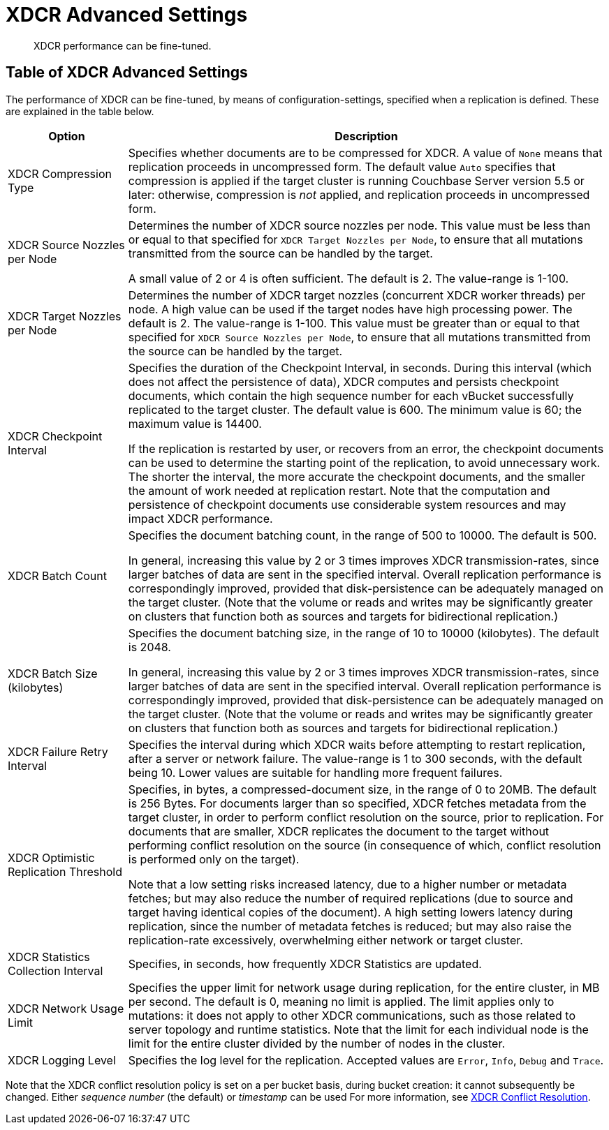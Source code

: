 = XDCR Advanced Settings

[abstract]
XDCR performance can be fine-tuned.

[#table-of-xdcr-advanced-settings]
== Table of XDCR Advanced Settings

The performance of XDCR can be fine-tuned, by means of configuration-settings, specified when a replication is defined. These are explained in the table below.

[cols="1,4"]
|===
| Option | Description

| XDCR Compression Type
| Specifies whether documents are to be compressed for XDCR.
A value of `None` means that replication proceeds in uncompressed form.
The default value `Auto` specifies that compression is applied if the target cluster is running Couchbase Server version 5.5 or later: otherwise, compression is _not_ applied, and replication proceeds in uncompressed form.

| XDCR Source Nozzles per Node
| Determines the number of XDCR source nozzles per node.
This value must be less than or equal to that specified for `XDCR Target Nozzles per Node`, to ensure that all mutations transmitted from the source can be handled by the target.

A small value of 2 or 4 is often sufficient.
The default is 2. The value-range is 1-100.

| XDCR Target Nozzles per Node
|
Determines the number of XDCR target nozzles (concurrent XDCR worker threads) per node.
A high value can be used if the target nodes have high processing power.
The default is 2.
The value-range is 1-100.
This value must be greater than or equal to that specified for `XDCR Source Nozzles per Node`, to ensure that all mutations transmitted from the source can be handled by the target.

| XDCR Checkpoint Interval
| Specifies the duration of the Checkpoint Interval, in seconds.
During this interval (which does not affect the persistence of data), XDCR computes and persists checkpoint documents, which contain the high sequence number for each vBucket successfully replicated to the target cluster.
The default value is 600.
The minimum value is 60; the maximum value is 14400.

If the replication is restarted by user, or recovers from an error, the checkpoint documents can be used to determine the starting point of the replication, to avoid unnecessary work.
The shorter the interval, the more accurate the checkpoint documents, and the smaller the amount of work needed at replication restart.
Note that the computation and persistence of checkpoint documents use considerable system resources and may impact XDCR performance.

| XDCR Batch Count
| Specifies the document batching count, in the range of 500 to 10000.
The default is 500.

In general, increasing this value by 2 or 3 times improves XDCR transmission-rates, since larger batches of data are sent in the specified interval. Overall replication performance is correspondingly improved, provided that disk-persistence can be adequately managed on the target cluster.
(Note that the volume or reads and writes may be significantly greater on clusters that function both as sources and targets for bidirectional replication.)

| XDCR Batch Size (kilobytes)
| Specifies the document batching size, in the range of 10 to 10000 (kilobytes).
The default is 2048.

In general, increasing this value by 2 or 3 times improves XDCR transmission-rates, since larger batches of data are sent in the specified interval.
Overall replication performance is correspondingly improved, provided that disk-persistence can be adequately managed on the target cluster.
(Note that the volume or reads and writes may be significantly greater on clusters that function both as sources and targets for bidirectional replication.)

| XDCR Failure Retry Interval
| Specifies the interval during which XDCR waits before attempting to restart replication, after a server or network failure.
The value-range is 1 to 300 seconds, with the default being 10.
Lower values are suitable for handling more frequent failures.

| XDCR Optimistic Replication Threshold
| Specifies, in bytes, a compressed-document size, in the range of 0 to 20MB.
The default is 256 Bytes. For documents larger than so specified, XDCR fetches metadata from the target cluster, in order to perform conflict resolution on the source, prior to replication.
For documents that are smaller, XDCR replicates the document to the target without performing conflict resolution on the source (in consequence of which, conflict resolution is performed only on the target).

Note that a low setting risks increased latency, due to a higher number or metadata fetches; but may also reduce the number of required replications (due to source and target having identical copies of the document).
A high setting lowers latency during replication, since the number of metadata fetches is reduced; but may also raise the replication-rate excessively, overwhelming either network or target cluster.

| XDCR Statistics Collection Interval
| Specifies, in seconds, how frequently XDCR Statistics are updated.

| XDCR Network Usage Limit
| Specifies the upper limit for network usage during replication, for the entire cluster, in MB per second.
The default is 0, meaning no limit is applied.
The limit applies only to mutations: it does not apply to other XDCR communications, such as those related to server topology and runtime statistics.
Note that the limit for each individual node is the limit for the entire cluster divided by the number of nodes in the cluster.

| XDCR Logging Level
| Specifies the log level for the replication.
Accepted values are `Error`, `Info`, `Debug` and `Trace`.
|===

Note that the XDCR conflict resolution policy is set on a per bucket basis, during bucket creation: it cannot subsequently be changed.
Either _sequence number_ (the default) or _timestamp_ can be used
For more information, see xref:clusters-and-availability/xdcr-conflict-resolution.adoc[XDCR Conflict Resolution].
